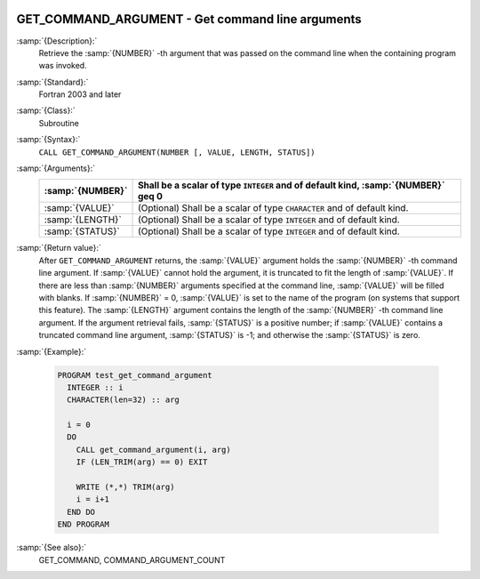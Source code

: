   .. _get_command_argument:

GET_COMMAND_ARGUMENT - Get command line arguments
*************************************************

.. index:: GET_COMMAND_ARGUMENT

.. index:: command-line arguments

.. index:: arguments, to program

:samp:`{Description}:`
  Retrieve the :samp:`{NUMBER}` -th argument that was passed on the
  command line when the containing program was invoked.

:samp:`{Standard}:`
  Fortran 2003 and later

:samp:`{Class}:`
  Subroutine

:samp:`{Syntax}:`
  ``CALL GET_COMMAND_ARGUMENT(NUMBER [, VALUE, LENGTH, STATUS])``

:samp:`{Arguments}:`
  ================  ==================================================
  :samp:`{NUMBER}`  Shall be a scalar of type ``INTEGER`` and of
                    default kind, :samp:`{NUMBER}` \geq 0
  ================  ==================================================
  :samp:`{VALUE}`   (Optional) Shall be a scalar of type ``CHARACTER``
                    and of default kind.
  :samp:`{LENGTH}`  (Optional) Shall be a scalar of type ``INTEGER``
                    and of default kind.
  :samp:`{STATUS}`  (Optional) Shall be a scalar of type ``INTEGER``
                    and of default kind.
  ================  ==================================================

:samp:`{Return value}:`
  After ``GET_COMMAND_ARGUMENT`` returns, the :samp:`{VALUE}` argument holds the 
  :samp:`{NUMBER}` -th command line argument. If :samp:`{VALUE}` cannot hold the argument, it is 
  truncated to fit the length of :samp:`{VALUE}`. If there are less than :samp:`{NUMBER}`
  arguments specified at the command line, :samp:`{VALUE}` will be filled with blanks. 
  If :samp:`{NUMBER}` = 0, :samp:`{VALUE}` is set to the name of the program (on
  systems that support this feature). The :samp:`{LENGTH}` argument contains the
  length of the :samp:`{NUMBER}` -th command line argument. If the argument retrieval
  fails, :samp:`{STATUS}` is a positive number; if :samp:`{VALUE}` contains a truncated
  command line argument, :samp:`{STATUS}` is -1; and otherwise the :samp:`{STATUS}` is
  zero.

:samp:`{Example}:`

  .. code-block:: c++

    PROGRAM test_get_command_argument
      INTEGER :: i
      CHARACTER(len=32) :: arg

      i = 0
      DO
        CALL get_command_argument(i, arg)
        IF (LEN_TRIM(arg) == 0) EXIT

        WRITE (*,*) TRIM(arg)
        i = i+1
      END DO
    END PROGRAM

:samp:`{See also}:`
  GET_COMMAND, 
  COMMAND_ARGUMENT_COUNT

